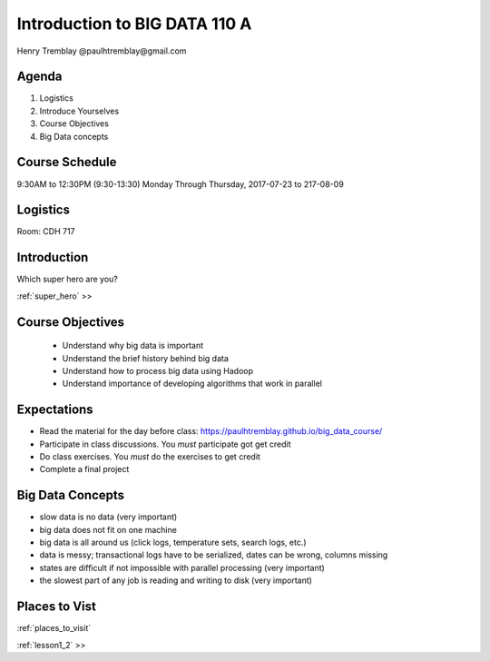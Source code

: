..  _introduction:

===============================
Introduction to BIG DATA 110 A 
===============================

Henry Tremblay @paulhtremblay@gmail.com

Agenda
============

1. Logistics

2. Introduce Yourselves

3. Course Objectives

4. Big Data concepts


Course Schedule
===============

9:30AM to 12:30PM (9:30-13:30) Monday Through Thursday,
2017-07-23 to 217-08-09

Logistics
=========
Room: CDH 717


Introduction
============

Which super hero are you?

:ref:`super_hero`  >>


Course Objectives
=================

   - Understand why big data is important
   - Understand the brief history behind big data
   - Understand how to process big data using Hadoop
   - Understand importance of developing algorithms that work in parallel

Expectations
============

- Read the material for the day before class: https://paulhtremblay.github.io/big_data_course/
- Participate  in class discussions. You *must* participate got get credit
- Do class exercises. You *must* do the exercises to get credit
- Complete a final project

Big Data Concepts
=================

- slow data is no data (very important)
- big data does not fit on one machine
- big data is all around us (click logs, temperature sets, search logs, etc.)
- data is messy; transactional logs have to be serialized, dates can be wrong, columns missing
- states are difficult if not impossible with parallel processing (very important)
- the slowest part of any job is reading and writing to disk (very important)

Places to Vist
================

:ref:`places_to_visit`


:ref:`lesson1_2`  >>
